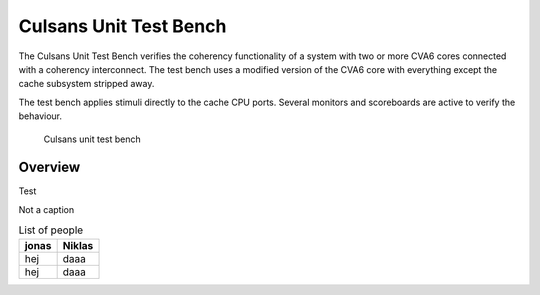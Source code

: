 Culsans Unit Test Bench
================================================================================

The Culsans Unit Test Bench verifies the coherency functionality of a system
with two or more CVA6 cores connected with a coherency interconnect. The test bench
uses a modified version of the CVA6 core with everything except the cache subsystem
stripped away.

The test bench applies stimuli directly to the cache CPU ports. Several monitors 
and scoreboards are active to verify the behaviour.

.. figure:: _static/images/culsans_unit_tb.png
    :alt: Culsans unit test bench

    Culsans unit test bench




Overview
--------------------------------------------------------------------------------

Test


Not a caption

.. table:: List of people

    +-------+--------+
    | jonas | Niklas |
    +=======+========+
    | hej   | daaa   |
    +-------+--------+
    | hej   | daaa   |
    +-------+--------+

